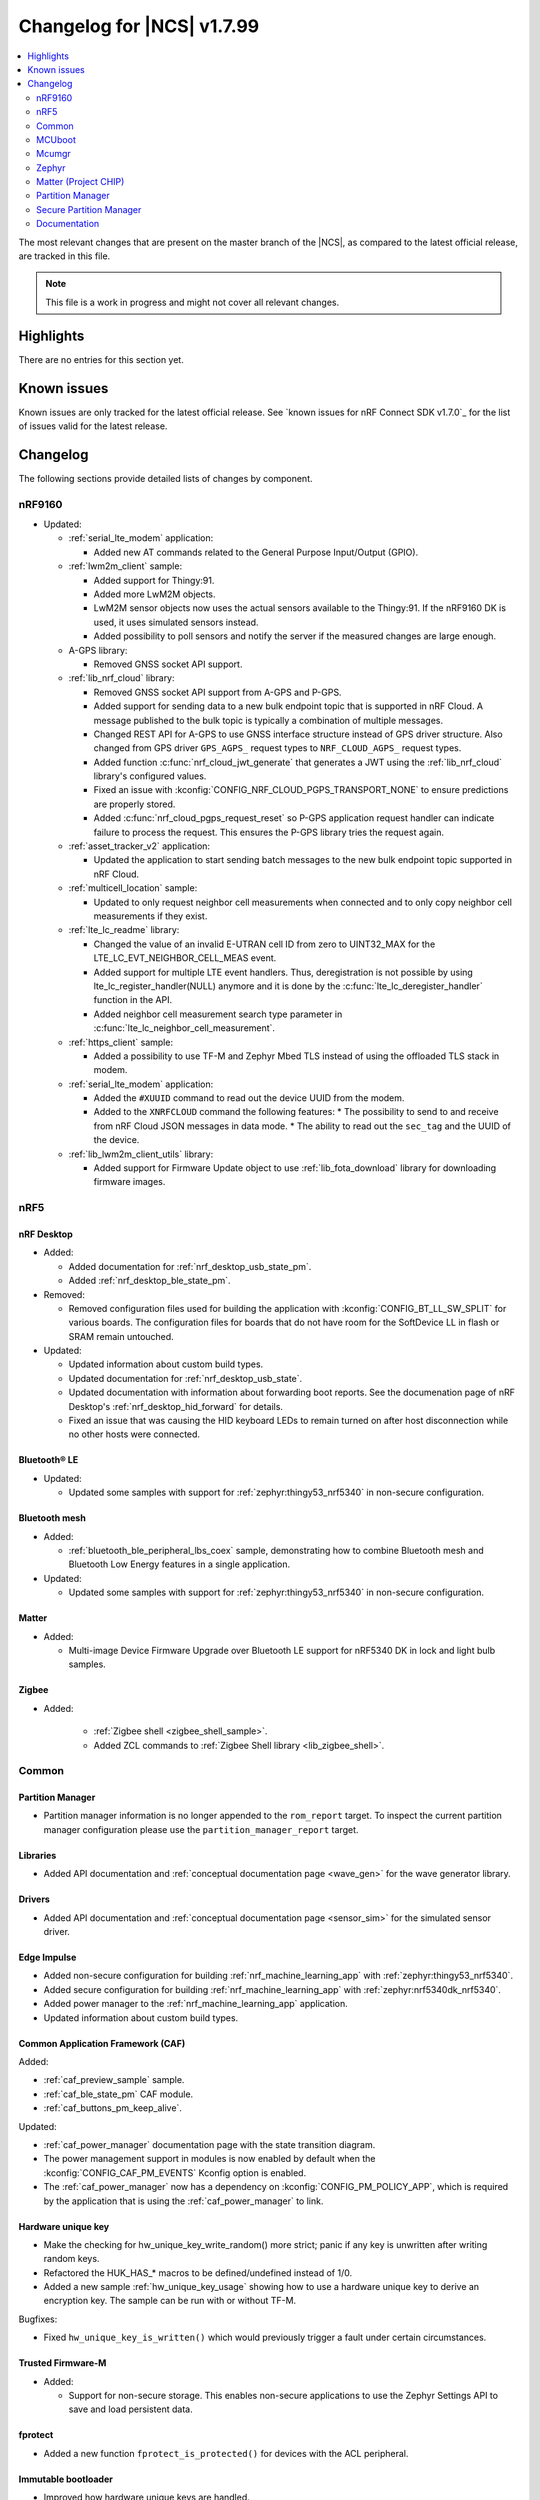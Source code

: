 .. _ncs_release_notes_changelog:

Changelog for |NCS| v1.7.99
###########################

.. contents::
   :local:
   :depth: 2

The most relevant changes that are present on the master branch of the |NCS|, as compared to the latest official release, are tracked in this file.

.. note::
   This file is a work in progress and might not cover all relevant changes.

Highlights
**********

There are no entries for this section yet.

Known issues
************

Known issues are only tracked for the latest official release.
See `known issues for nRF Connect SDK v1.7.0`_ for the list of issues valid for the latest release.

Changelog
*********

The following sections provide detailed lists of changes by component.

nRF9160
=======

* Updated:

  * :ref:`serial_lte_modem` application:

    * Added new AT commands related to the General Purpose Input/Output (GPIO).

  * :ref:`lwm2m_client` sample:

    * Added support for Thingy:91.
    * Added more LwM2M objects.
    * LwM2M sensor objects now uses the actual sensors available to the Thingy:91. If the nRF9160 DK is used, it uses simulated sensors instead.
    * Added possibility to poll sensors and notify the server if the measured changes are large enough.

  * A-GPS library:

    * Removed GNSS socket API support.

  * :ref:`lib_nrf_cloud` library:

    * Removed GNSS socket API support from A-GPS and P-GPS.
    * Added support for sending data to a new bulk endpoint topic that is supported in nRF Cloud.
      A message published to the bulk topic is typically a combination of multiple messages.
    * Changed REST API for A-GPS to use GNSS interface structure instead of GPS driver structure.
      Also changed from GPS driver ``GPS_AGPS_`` request types to ``NRF_CLOUD_AGPS_`` request types.
    * Added function :c:func:`nrf_cloud_jwt_generate` that generates a JWT using the :ref:`lib_nrf_cloud` library's configured values.
    * Fixed an issue with :kconfig:`CONFIG_NRF_CLOUD_PGPS_TRANSPORT_NONE` to ensure predictions are properly stored.
    * Added :c:func:`nrf_cloud_pgps_request_reset` so P-GPS application request handler can indicate failure to process the request.
      This ensures the P-GPS library tries the request again.

  * :ref:`asset_tracker_v2` application:

    * Updated the application to start sending batch messages to the new bulk endpoint topic supported in nRF Cloud.

  * :ref:`multicell_location` sample:

    * Updated to only request neighbor cell measurements when connected and to only copy neighbor cell measurements if they exist.

  * :ref:`lte_lc_readme` library:

    * Changed the value of an invalid E-UTRAN cell ID from zero to UINT32_MAX for the LTE_LC_EVT_NEIGHBOR_CELL_MEAS event.
    * Added support for multiple LTE event handlers. Thus, deregistration is not possible by using lte_lc_register_handler(NULL) anymore and it is done by the :c:func:`lte_lc_deregister_handler` function in the API.
    * Added neighbor cell measurement search type parameter in :c:func:`lte_lc_neighbor_cell_measurement`.

  * :ref:`https_client` sample:

    * Added a possibility to use TF-M and Zephyr Mbed TLS instead of using the offloaded TLS stack in modem.

  * :ref:`serial_lte_modem` application:

    * Added the ``#XUUID`` command to read out the device UUID from the modem.
    * Added to the ``XNRFCLOUD`` command the following features:
      * The possibility to send to and receive from nRF Cloud JSON messages in data mode.
      * The ability to read out the ``sec_tag`` and the UUID of the device.

  * :ref:`lib_lwm2m_client_utils` library:

    * Added support for Firmware Update object to use :ref:`lib_fota_download` library for downloading firmware images.

nRF5
====

nRF Desktop
-----------

* Added:

  * Added documentation for :ref:`nrf_desktop_usb_state_pm`.
  * Added :ref:`nrf_desktop_ble_state_pm`.

* Removed:

  * Removed configuration files used for building the application with :kconfig:`CONFIG_BT_LL_SW_SPLIT` for various boards.
    The configuration files for boards that do not have room for the SoftDevice LL in flash or SRAM remain untouched.

* Updated:

  * Updated information about custom build types.
  * Updated documentation for :ref:`nrf_desktop_usb_state`.
  * Updated documentation with information about forwarding boot reports.
    See the documenation page of nRF Desktop's :ref:`nrf_desktop_hid_forward` for details.
  * Fixed an issue that was causing the HID keyboard LEDs to remain turned on after host disconnection while no other hosts were connected.

Bluetooth® LE
-------------

* Updated:

  * Updated some samples with support for :ref:`zephyr:thingy53_nrf5340` in non-secure configuration.

Bluetooth mesh
--------------

* Added:

  * :ref:`bluetooth_ble_peripheral_lbs_coex` sample, demonstrating how to combine Bluetooth mesh and Bluetooth Low Energy features in a single application.

* Updated:

  * Updated some samples with support for :ref:`zephyr:thingy53_nrf5340` in non-secure configuration.

Matter
------

* Added:

  * Multi-image Device Firmware Upgrade over Bluetooth LE support for nRF5340 DK in lock and light bulb samples.

Zigbee
------

* Added:

   * :ref:`Zigbee shell <zigbee_shell_sample>`.
   * Added ZCL commands to :ref:`Zigbee Shell library <lib_zigbee_shell>`.

Common
======

Partition Manager
-----------------

* Partition manager information is no longer appended to the ``rom_report`` target.
  To inspect the current partition manager configuration please use the ``partition_manager_report`` target.

Libraries
---------

* Added API documentation and :ref:`conceptual documentation page <wave_gen>` for the wave generator library.

Drivers
-------

* Added API documentation and :ref:`conceptual documentation page <sensor_sim>` for the simulated sensor driver.

Edge Impulse
------------

* Added non-secure configuration for building :ref:`nrf_machine_learning_app` with :ref:`zephyr:thingy53_nrf5340`.
* Added secure configuration for building :ref:`nrf_machine_learning_app` with :ref:`zephyr:nrf5340dk_nrf5340`.
* Added power manager to the :ref:`nrf_machine_learning_app` application.
* Updated information about custom build types.

Common Application Framework (CAF)
----------------------------------

Added:

* :ref:`caf_preview_sample` sample.
* :ref:`caf_ble_state_pm` CAF module.
* :ref:`caf_buttons_pm_keep_alive`.

Updated:

* :ref:`caf_power_manager` documentation page with the state transition diagram.
* The power management support in modules is now enabled by default when the :kconfig:`CONFIG_CAF_PM_EVENTS` Kconfig option is enabled.
* The :ref:`caf_power_manager` now has a dependency on :kconfig:`CONFIG_PM_POLICY_APP`, which is required by the application that is using the :ref:`caf_power_manager` to link.

Hardware unique key
-------------------

* Make the checking for hw_unique_key_write_random() more strict; panic if any key is unwritten after writing random keys.
* Refactored the HUK_HAS_* macros to be defined/undefined instead of 1/0.
* Added a new sample :ref:`hw_unique_key_usage` showing how to use a hardware unique key to derive an encryption key.
  The sample can be run with or without TF-M.

Bugfixes:

* Fixed ``hw_unique_key_is_written()`` which would previously trigger a fault under certain circumstances.

Trusted Firmware-M
------------------

* Added:

  * Support for non-secure storage.
    This enables non-secure applications to use the Zephyr Settings API to save and load persistent data.

fprotect
--------

* Added a new function ``fprotect_is_protected()`` for devices with the ACL peripheral.

Immutable bootloader
--------------------

* Improved how hardware unique keys are handled.

  * Introduced :kconfig:`CONFIG_HW_UNIQUE_KEY_LOAD` with fewer dependencies than :kconfig:`CONFIG_HW_UNIQUE_KEY` solely for loading the key.
  * The bootloader now allows a single boot with no key present, to allow the app to write a key.
    After the first boot, the key must be present or the bootloader won't boot the app.

Immutable bootloader
--------------------

* Improved how hardware unique keys are handled.

  * Introduced :kconfig:`CONFIG_HW_UNIQUE_KEY_LOAD` with fewer dependencies than :kconfig:`CONFIG_HW_UNIQUE_KEY` solely for loading the key.
  * The bootloader now allows a single boot with no key present, to allow the app to write a key.
    After the first boot, the key must be present or the bootloader won't boot the app.

Secure partition manager (SPM)
------------------------------

Bug fixes:

* NCSDK-5156: Fixed the size calculation for the non-secure callable region, which prevented users from adding a large number of custom secure services.

MCUboot
=======

The MCUboot fork in |NCS| (``sdk-mcuboot``) contains all commits from the upstream MCUboot repository up to and including ``680ed07``, plus some |NCS| specific additions.

The code for integrating MCUboot into |NCS| is located in :file:`ncs/nrf/modules/mcuboot`.

The following list summarizes the most important changes inherited from upstream MCUboot:

* The value of the :kconfig:`CONFIG_PM_PARTITION_SIZE_MCUBOOT_SECONDARY` Kconfig option does not have to be specified manually as it automatically shares the value with the primary partition.

Mcumgr
======

The mcumgr library contains all commits from the upstream mcumgr repository up to and including snapshot ``657deb65``.

The following list summarizes the most important changes inherited from upstream mcumgr:

* No changes yet

Zephyr
======

.. NOTE TO MAINTAINERS: All the Zephyr commits in the below git commands must be handled specially after each upmerge and each NCS release.

The Zephyr fork in |NCS| (``sdk-zephyr``) contains all commits from the upstream Zephyr repository up to and including ``14f09a3b00``, plus some |NCS| specific additions.

For a complete list of upstream Zephyr commits incorporated into |NCS| since the most recent release, run the following command from the :file:`ncs/zephyr` repository (after running ``west update``):

.. code-block:: none

   git log --oneline 14f09a3b00 ^v2.6.0-rc1-ncs1

For a complete list of |NCS| specific commits, run:

.. code-block:: none

   git log --oneline manifest-rev ^14f09a3b00

The current |NCS| master branch is based on the Zephyr v2.7 development branch.

Matter (Project CHIP)
=====================

The Matter fork in the |NCS| (``sdk-connectedhomeip``) contains all commits from the upstream Matter repository up to, and including, ``9012f08de9b7340e7d59d51a7ec8a6cdcfda9d15``.

The following list summarizes the most important changes inherited from the upstream Matter:

* Added:

  * Support for Administrator Commissioning Cluster, which allows enabling or disabling the commissioning window on a Matter device.
    This is required by the Matter multi-admin functionality.

Partition Manager
=================

* Added the ``share_size`` functionality to let a partition share size with a partition in another region.

Secure Partition Manager
========================

* All EGU peripherals, instead of just EGU1 and EGU2, are now configurable to be non-secure and are configured as non-secure by default.

Documentation
=============

In addition to documentation related to the changes listed above, the following documentation has been updated:

* Added:

  * :ref:`lib_fatal_error` documentation.

* Updated pages:

  * :ref:`ncs_introduction` - Added a section describing how licenses work in |NCS|.
  * :ref:`glossary` - Added new terms related to :ref:`ug_matter` and :ref:`ug_zigbee`.
